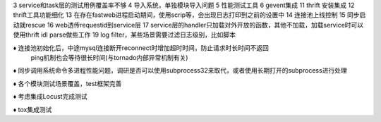 3 service和task层的测试用例覆盖率不够
4 导入系统，单独模块导入问题
5 性能测试工具
6 gevent集成
11 thrift 安装集成
12 thrift工具功能细化
13 在存在fastweb进程启动期间，使用scrip等，会出现日志打印到之前的设置中
14 连接池上线控制
15 同步启动就rescue
16 web透传requestid到service层
17 service层的handler只加载对外开放的函数，其他不加载，加载service时可以使用thrift idl parse做些工作
19 log filter，某些场景需要过滤日志级别，比如脚本


♦︎ 连接池初始化后，中途mysql连接断开reconnect时增加超时时间，防止请求时长时间不返回
  ping机制也会等待很长时间(与tornado内部异常机制有关)

♦ 同步调用系统命令多进程性能问题，调研是否可以使用subprocess32来取代，或者使用长期打开的subprocess进行处理

♦ 各个模块测试场景覆盖，test框架完善

♦ 考虑集成Locust完成测试

♦ tox集成测试